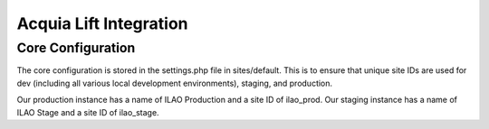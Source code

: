 ==========================
Acquia Lift Integration
==========================

Core Configuration
-------------------
The core configuration is stored in the settings.php file in sites/default.  This is to ensure that unique site IDs are used for dev (including all various local development environments), staging, and production.

Our production instance has a name of ILAO Production and a site ID of ilao_prod.  Our staging instance has a name of ILAO Stage and a site ID of ilao_stage.


